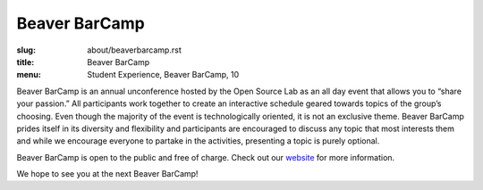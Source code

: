 Beaver BarCamp
==============
:slug: about/beaverbarcamp.rst
:title: Beaver BarCamp
:menu: Student Experience, Beaver BarCamp, 10

.. image:: /images/barcamp.png
    :scale: 100%
    :align: center
    :alt: Google Summer of Code

Beaver BarCamp is an annual unconference hosted by the Open Source Lab as an all
day event that allows you to “share your passion.” All participants work
together to create an interactive schedule geared towards topics of the group’s
choosing. Even though the majority of the event is technologically oriented, it
is not an exclusive theme. Beaver BarCamp prides itself in its diversity and
flexibility and participants are encouraged to discuss any topic that most
interests them and while we encourage everyone to partake in the activities,
presenting a topic is purely optional.

Beaver BarCamp is open to the public and free of charge. Check out our
`website`_ for more information.

We hope to see you at the next Beaver BarCamp!

.. _website: http://beaverbarcamp.org/
